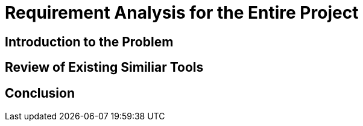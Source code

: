 = Requirement Analysis for the Entire Project

== Introduction to the Problem

== Review of Existing Similiar Tools

== Conclusion
